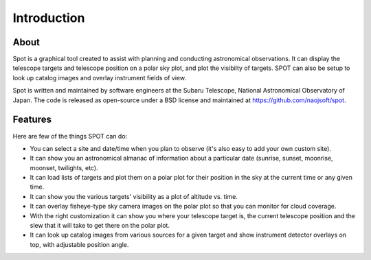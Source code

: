 ++++++++++++
Introduction
++++++++++++

=====
About
=====

Spot is a graphical tool created to assist with planning and 
conducting astronomical observations.  It can display the telescope 
targets and telescope position on a polar sky plot, and plot the 
visibilty of targets. SPOT can also be setup to look up catalog 
images and overlay instrument fields of view. 

Spot is written and maintained by software engineers at the
Subaru Telescope, National Astronomical Observatory of Japan.
The code is released as open-source under a BSD license and maintained
at https://github.com/naojsoft/spot. 

========
Features
========

Here are few of the things SPOT can do:

- You can select a site and date/time when you plan to observe (it's also
  easy to add your own custom site).
- It can show you an astronomical almanac of information about a particular
  date (sunrise, sunset, moonrise, moonset, twilights, etc).
- It can load lists of targets and plot them on a polar plot for their
  position in the sky at the current time or any given time.
- It can show you the various targets' visibility as a plot of altitude
  vs. time.
- It can overlay fisheye-type sky camera images on the polar plot so that
  you can monitor for cloud coverage.
- With the right customization it can show you where your telescope target
  is, the current telescope position and the slew that it will take to get
  there on the polar plot.
- It can look up catalog images from various sources for a given target
  and show instrument detector overlays on top, with adjustable position
  angle.
